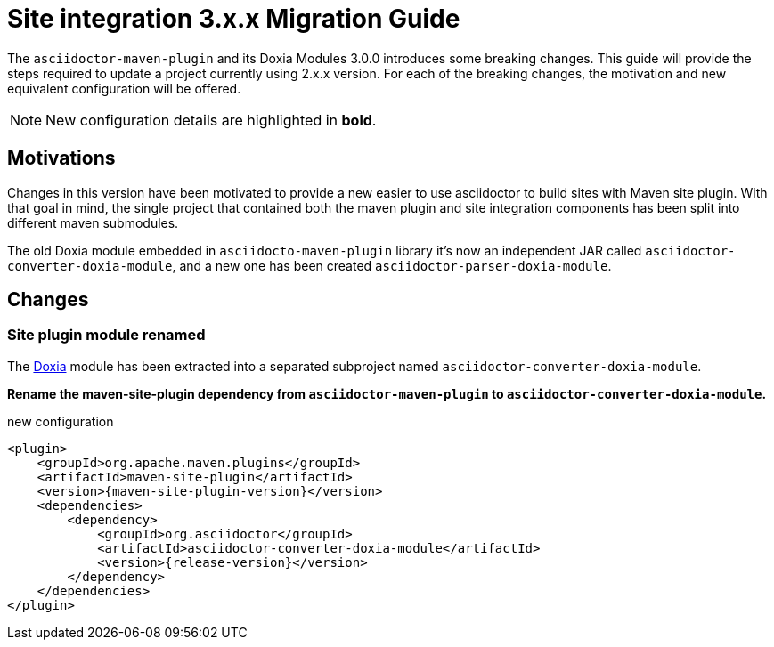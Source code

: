 = Site integration 3.x.x Migration Guide
:navtitle: 3.x.x Migration Guide
:doxia-compatible-module-name: asciidoctor-converter-doxia-module
:doxia-new-module-name: asciidoctor-parser-doxia-module

The `asciidoctor-maven-plugin` and its Doxia Modules 3.0.0 introduces some breaking changes.
This guide will provide the steps required to update a project currently using 2.x.x version.
For each of the breaking changes, the motivation and new equivalent configuration will be offered.

NOTE: New configuration details are highlighted in *bold*.

== Motivations

Changes in this version have been motivated to provide a new easier to use asciidoctor to build sites with Maven site plugin.
With that goal in mind, the single project that contained both the maven plugin and site integration components has been split into different maven submodules.

The old Doxia module embedded in `asciidocto-maven-plugin` library it's now an independent JAR called `{doxia-compatible-module-name}`, and a new one has been created `{doxia-new-module-name}`.

== Changes

=== Site plugin module renamed

The https://maven.apache.org/doxia/[Doxia] module has been extracted into a separated subproject named `{doxia-compatible-module-name}`.

*Rename the maven-site-plugin dependency from `asciidoctor-maven-plugin` to `{doxia-compatible-module-name}`.*

[source,xml,subs=attributes+]
.new configuration
----
<plugin>
    <groupId>org.apache.maven.plugins</groupId>
    <artifactId>maven-site-plugin</artifactId>
    <version>{maven-site-plugin-version}</version>
    <dependencies>
        <dependency>
            <groupId>org.asciidoctor</groupId>
            <artifactId>{doxia-compatible-module-name}</artifactId>
            <version>{release-version}</version>
        </dependency>
    </dependencies>
</plugin>
----
